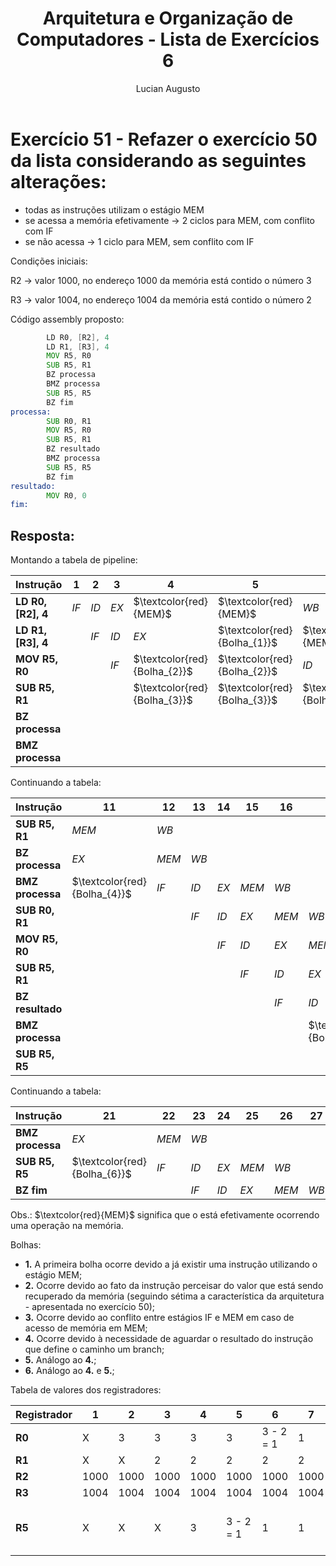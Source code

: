 #+TITLE: Arquitetura e Organização de Computadores - Lista de Exercícios 6
#+AUTHOR: Lucian Augusto
#+STARTUP: showeverything
#+OPTIONS: date:nill toc:nil num:1
#+LATEX_HEADER: \usepackage[a4paper,left=25mm,right=25mm,top=25mm,bottom=25mm]{geometry}
#+LATEX_HEADER: \usepackage{xcolor}
#+LATEX_HEADER: \usepackage{enumitem}

* Exercício 51 - Refazer o exercício 50 da lista considerando as seguintes alterações:
- todas as instruções utilizam o estágio MEM
- se acessa a memória efetivamente -> 2 ciclos para MEM, com conflito com IF
- se não acessa -> 1 ciclo para MEM, sem conflito com IF

Condições iniciais:

R2 -> valor 1000, no endereço 1000 da memória está contido o número 3

R3 -> valor 1004, no endereço 1004 da memória está contido o número 2

Código assembly proposto:
#+begin_export latex
{\scriptsize
#+end_export

#+BEGIN_SRC asm
        LD R0, [R2], 4
        LD R1, [R3], 4
        MOV R5, R0
        SUB R5, R1
        BZ processa
        BMZ processa
        SUB R5, R5
        BZ fim
processa:
        SUB R0, R1
        MOV R5, R0
        SUB R5, R1
        BZ resultado
        BMZ processa
        SUB R5, R5
        BZ fim
resultado:
        MOV R0, 0
fim:
#+END_SRC
#+begin_export latex
}
#+end_export

** Resposta:

Montando a tabela de pipeline:

#+begin_export latex
{\scriptsize
#+end_export
#+ATTR_LATEX: :align |l|c|c|c|c|c|c|c|c|c|c|
|---------------------------+------+------+------+------------------------------+------------------------------+------------------------------+------------------------------+-------+------------------------------+------------------------------|
| $\textbf{Instrução}$      | $1$  | $2$  | $3$  | $4$                          | $5$                          | $6$                          | $7$                          | $8$   | $9$                          | $10$                         |
|---------------------------+------+------+------+------------------------------+------------------------------+------------------------------+------------------------------+-------+------------------------------+------------------------------|
| $\textbf{LD R0, [R2], 4}$ | $IF$ | $ID$ | $EX$ | $\textcolor{red}{MEM}$       | $\textcolor{red}{MEM}$       | $WB$                         |                              |       |                              |                              |
|---------------------------+------+------+------+------------------------------+------------------------------+------------------------------+------------------------------+-------+------------------------------+------------------------------|
| $\textbf{LD R1, [R3], 4}$ |      | $IF$ | $ID$ | $EX$                         | $\textcolor{red}{Bolha_{1}}$ | $\textcolor{red}{MEM}$       | $\textcolor{red}{MEM}$       | $WB$  |                              |                              |
|---------------------------+------+------+------+------------------------------+------------------------------+------------------------------+------------------------------+-------+------------------------------+------------------------------|
| $\textbf{MOV R5, R0}$     |      |      | $IF$ | $\textcolor{red}{Bolha_{2}}$ | $\textcolor{red}{Bolha_{2}}$ | $ID$                         | $EX$                         | $MEM$ | $WB$                         |                              |
|---------------------------+------+------+------+------------------------------+------------------------------+------------------------------+------------------------------+-------+------------------------------+------------------------------|
| $\textbf{SUB R5, R1}$     |      |      |      | $\textcolor{red}{Bolha_{3}}$ | $\textcolor{red}{Bolha_{3}}$ | $\textcolor{red}{Bolha_{3}}$ | $\textcolor{red}{Bolha_{3}}$ | $IF$  | $ID$                         | $EX$                         |
|---------------------------+------+------+------+------------------------------+------------------------------+------------------------------+------------------------------+-------+------------------------------+------------------------------|
| $\textbf{BZ processa}$    |      |      |      |                              |                              |                              |                              |       | $IF$                         | $ID$                         |
|---------------------------+------+------+------+------------------------------+------------------------------+------------------------------+------------------------------+-------+------------------------------+------------------------------|
| $\textbf{BMZ processa}$   |      |      |      |                              |                              |                              |                              |       | $\textcolor{red}{Bolha_{4}}$ | $\textcolor{red}{Bolha_{4}}$ |
|---------------------------+------+------+------+------------------------------+------------------------------+------------------------------+------------------------------+-------+------------------------------+------------------------------|
#+begin_export latex
}
#+end_export

Continuando a tabela:

#+begin_export latex
{\scriptsize
#+end_export
#+ATTR_LATEX: :align |l|c|c|c|c|c|c|c|c|c|c|
|-------------------------+------------------------------+-------+------+------+-------+-------+------------------------------+------------------------------+-------+------------------------------|
| $\textbf{Instrução}$    | $11$                         | $12$  | $13$ | $14$ | $15$  | $16$  | $17$                         | $18$                         | $19$  | $20$                         |
|-------------------------+------------------------------+-------+------+------+-------+-------+------------------------------+------------------------------+-------+------------------------------|
| $\textbf{SUB R5, R1}$   | $MEM$                        | $WB$  |      |      |       |       |                              |                              |       |                              |
|-------------------------+------------------------------+-------+------+------+-------+-------+------------------------------+------------------------------+-------+------------------------------|
| $\textbf{BZ processa}$  | $EX$                         | $MEM$ | $WB$ |      |       |       |                              |                              |       |                              |
|-------------------------+------------------------------+-------+------+------+-------+-------+------------------------------+------------------------------+-------+------------------------------|
| $\textbf{BMZ processa}$ | $\textcolor{red}{Bolha_{4}}$ | $IF$  | $ID$ | $EX$ | $MEM$ | $WB$  |                              |                              |       |                              |
|-------------------------+------------------------------+-------+------+------+-------+-------+------------------------------+------------------------------+-------+------------------------------|
| $\textbf{SUB R0, R1}$   |                              |       | $IF$ | $ID$ | $EX$  | $MEM$ | $WB$                         |                              |       |                              |
|-------------------------+------------------------------+-------+------+------+-------+-------+------------------------------+------------------------------+-------+------------------------------|
| $\textbf{MOV R5, R0}$   |                              |       |      | $IF$ | $ID$  | $EX$  | $MEM$                        | $WB$                         |       |                              |
|-------------------------+------------------------------+-------+------+------+-------+-------+------------------------------+------------------------------+-------+------------------------------|
| $\textbf{SUB R5, R1}$   |                              |       |      |      | $IF$  | $ID$  | $EX$                         | $MEM$                        | $WB$  |                              |
|-------------------------+------------------------------+-------+------+------+-------+-------+------------------------------+------------------------------+-------+------------------------------|
| $\textbf{BZ resultado}$ |                              |       |      |      |       | $IF$  | $ID$                         | $EX$                         | $MEM$ | $WB$                         |
|-------------------------+------------------------------+-------+------+------+-------+-------+------------------------------+------------------------------+-------+------------------------------|
| $\textbf{BMZ processa}$ |                              |       |      |      |       |       | $\textcolor{red}{Bolha_{5}}$ | $\textcolor{red}{Bolha_{5}}$ | $IF$  | $ID$                         |
|-------------------------+------------------------------+-------+------+------+-------+-------+------------------------------+------------------------------+-------+------------------------------|
| $\textbf{SUB R5, R5}$   |                              |       |      |      |       |       |                              |                              |       | $\textcolor{red}{Bolha_{6}}$ |
|-------------------------+------------------------------+-------+------+------+-------+-------+------------------------------+------------------------------+-------+------------------------------|
#+begin_export latex
}
#+end_export

Continuando a tabela:

#+begin_export latex
{\scriptsize
#+end_export
#+ATTR_LATEX: :align |l|c|c|c|c|c|c|c|c|c|c|
|-------------------------+------------------------------+-------+------+------+-------+-------+------+------+------+------|
| $\textbf{Instrução}$    | $21$                         | $22$  | $23$ | $24$ | $25$  | $26$  | $27$ | $28$ | $29$ | $30$ |
|-------------------------+------------------------------+-------+------+------+-------+-------+------+------+------+------|
| $\textbf{BMZ processa}$ | $EX$                         | $MEM$ | $WB$ |      |       |       |      |      |      |      |
|-------------------------+------------------------------+-------+------+------+-------+-------+------+------+------+------|
| $\textbf{SUB R5, R5}$   | $\textcolor{red}{Bolha_{6}}$ | $IF$  | $ID$ | $EX$ | $MEM$ | $WB$  |      |      |      |      |
|-------------------------+------------------------------+-------+------+------+-------+-------+------+------+------+------|
| $\textbf{BZ fim}$       |                              |       | $IF$ | $ID$ | $EX$  | $MEM$ | $WB$ |      |      |      |
|-------------------------+------------------------------+-------+------+------+-------+-------+------+------+------+------|
#+begin_export latex
}
#+end_export
Obs.: $\textcolor{red}{MEM}$ significa que o está efetivamente ocorrendo uma operação na memória.

Bolhas:

- $\textbf{1.}$ A primeira bolha ocorre devido a já existir uma instrução utilizando o estágio MEM;
- $\textbf{2.}$ Ocorre devido ao fato da instrução perceisar do valor que está sendo recuperado da memória (seguindo sétima a característica da arquitetura - apresentada no exercício 50);
- $\textbf{3.}$ Ocorre devido ao conflito entre estágios IF e MEM em caso de acesso de memória em MEM;
- $\textbf{4.}$ Ocorre devido à necessidade de aguardar o resultado do instrução que define o caminho um branch;
- $\textbf{5.}$ Análogo ao $\textbf{4.}$;
- $\textbf{6.}$ Análogo ao $\textbf{4.}$ e $\textbf{5.}$;

Tabela de valores dos registradores:

#+begin_export latex
{\scriptsize
#+end_export
#+ATTR_LATEX: :align |l|c|c|c|c|c|c|c|c|c|c|
|------------------------+------+------+------+------+-----------+-----------+------+------------+-----------------|
| $\textbf{Registrador}$ | $1$  |  $2$ |  $3$ |  $4$ |       $5$ |       $6$ |  $7$ |        $8$ |             $9$ |
|------------------------+------+------+------+------+-----------+-----------+------+------------+-----------------|
| $\textbf{R0}$          | X    |    3 |    3 |    3 |         3 | 3 - 2 = 1 |    1 |          1 |               1 |
|------------------------+------+------+------+------+-----------+-----------+------+------------+-----------------|
| $\textbf{R1}$          | X    |    X |    2 |    2 |         2 |         2 |    2 |          2 |               2 |
|------------------------+------+------+------+------+-----------+-----------+------+------------+-----------------|
| $\textbf{R2}$          | 1000 | 1000 | 1000 | 1000 |      1000 |      1000 | 1000 |       1000 |            1000 |
|------------------------+------+------+------+------+-----------+-----------+------+------------+-----------------|
| $\textbf{R3}$          | 1004 | 1004 | 1004 | 1004 |      1004 |      1004 | 1004 |       1004 |            1004 |
|------------------------+------+------+------+------+-----------+-----------+------+------------+-----------------|
| $\textbf{R5}$          | X    |    X |    X |    3 | 3 - 2 = 1 |         1 |    1 | 1 - 2 = -1 | (-1) - (-1) = 0 |
|------------------------+------+------+------+------+-----------+-----------+------+------------+-----------------|
#+begin_export latex
}
#+end_export
